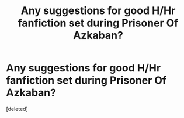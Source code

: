 #+TITLE: Any suggestions for good H/Hr fanfiction set during Prisoner Of Azkaban?

* Any suggestions for good H/Hr fanfiction set during Prisoner Of Azkaban?
:PROPERTIES:
:Score: 12
:DateUnix: 1495782144.0
:DateShort: 2017-May-26
:END:
[deleted]

